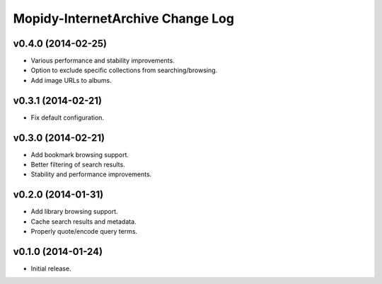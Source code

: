 Mopidy-InternetArchive Change Log
========================================================================

v0.4.0 (2014-02-25)
------------------------------------------------------------------------

- Various performance and stability improvements.
- Option to exclude specific collections from searching/browsing.
- Add image URLs to albums.


v0.3.1 (2014-02-21)
------------------------------------------------------------------------

- Fix default configuration.


v0.3.0 (2014-02-21)
------------------------------------------------------------------------

- Add bookmark browsing support.
- Better filtering of search results.
- Stability and performance improvements.


v0.2.0 (2014-01-31)
------------------------------------------------------------------------

- Add library browsing support.
- Cache search results and metadata.
- Properly quote/encode query terms.


v0.1.0 (2014-01-24)
------------------------------------------------------------------------

- Initial release.
